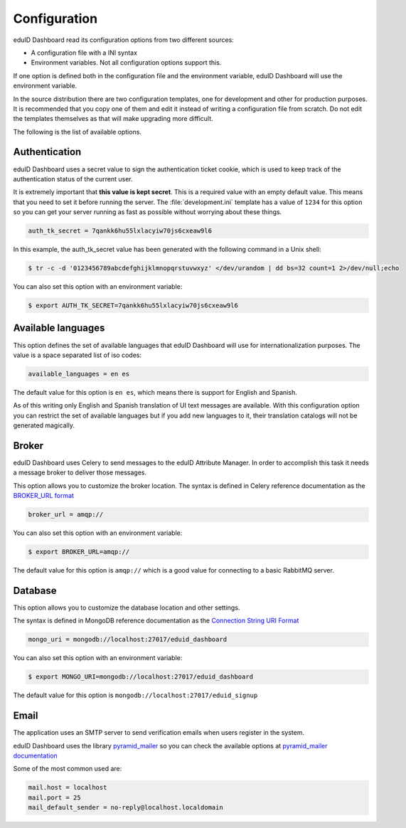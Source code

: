 Configuration
=============

eduID Dashboard read its configuration options from two different sources:

- A configuration file with a INI syntax
- Environment variables. Not all configuration options support this.

If one option is defined both in the configuration file and the environment
variable, eduID Dashboard will use the environment variable.

In the source distribution there are two configuration templates, one
for development and other for production purposes. It is recommended that
you copy one of them and edit it instead of writing a configuration file
from scratch. Do not edit the templates themselves as that will make
upgrading more difficult.

The following is the list of available options.

Authentication
--------------

eduID Dashboard uses a secret value to sign the authentication ticket
cookie, which is used to keep track of the authentication status of the
current user.

It is extremely important that **this value is kept secret**. This
is a required value with an empty default value. This means that
you need to set it before running the server. The
:file:`development.ini` template has a value of ``1234`` for this
option so you can get your server running as fast as possible
without worrying about these things.

.. code-block:: ini

   auth_tk_secret = 7qankk6hu55lxlacyiw70js6cxeaw9l6

In this example, the auth_tk_secret value has been generated
with the following command in a Unix shell:

.. code-block:: text

   $ tr -c -d '0123456789abcdefghijklmnopqrstuvwxyz' </dev/urandom | dd bs=32 count=1 2>/dev/null;echo

You can also set this option with an environment variable:

.. code-block:: bash

   $ export AUTH_TK_SECRET=7qankk6hu55lxlacyiw70js6cxeaw9l6

Available languages
-------------------

This option defines the set of available languages that eduID Dashboard will
use for internationalization purposes. The value is a space separated list
of iso codes:

.. code-block:: ini

   available_languages = en es

The default value for this option is ``en es``, which means there is support
for English and Spanish.

As of this writing only English and Spanish translation of UI text messages
are available. With this configuration option you can restrict the set of
available languages but if you add new languages to it, their translation
catalogs will not be generated magically.

Broker
------

eduID Dashboard uses Celery to send messages to the eduID Attribute Manager.
In order to accomplish this task it needs a message broker to deliver those
messages.

This option allows you to customize the broker location. The syntax is defined
in Celery reference documentation as the
`BROKER_URL format <http://docs.celeryproject.org/en/latest/configuration.html#broker-url>`_

.. code-block:: ini

   broker_url = amqp://

You can also set this option with an environment variable:

.. code-block:: none

   $ export BROKER_URL=amqp://

The default value for this option is ``amqp://`` which is a good value
for connecting to a basic RabbitMQ server.

Database
--------
This option allows you to customize the database location and other settings.

The syntax is defined in MongoDB reference documentation as the
`Connection String URI Format <http://docs.mongodb.org/manual/reference/connection-string/>`_

.. code-block:: ini

   mongo_uri = mongodb://localhost:27017/eduid_dashboard

You can also set this option with an environment variable:

.. code-block:: none

   $ export MONGO_URI=mongodb://localhost:27017/eduid_dashboard

The default value for this option is ``mongodb://localhost:27017/eduid_signup``

Email
-----
The application uses an SMTP server to send verification emails when users
register in the system.

eduID Dashboard uses the library
`pyramid_mailer <https://pypi.python.org/pypi/pyramid_mailer>`_ so you can
check the available options at
`pyramid_mailer documentation <http://docs.pylonsproject.org/projects/pyramid_mailer/en/latest/#configuration>`_

Some of the most common used are:

.. code-block:: ini

   mail.host = localhost
   mail.port = 25
   mail_default_sender = no-reply@localhost.localdomain


